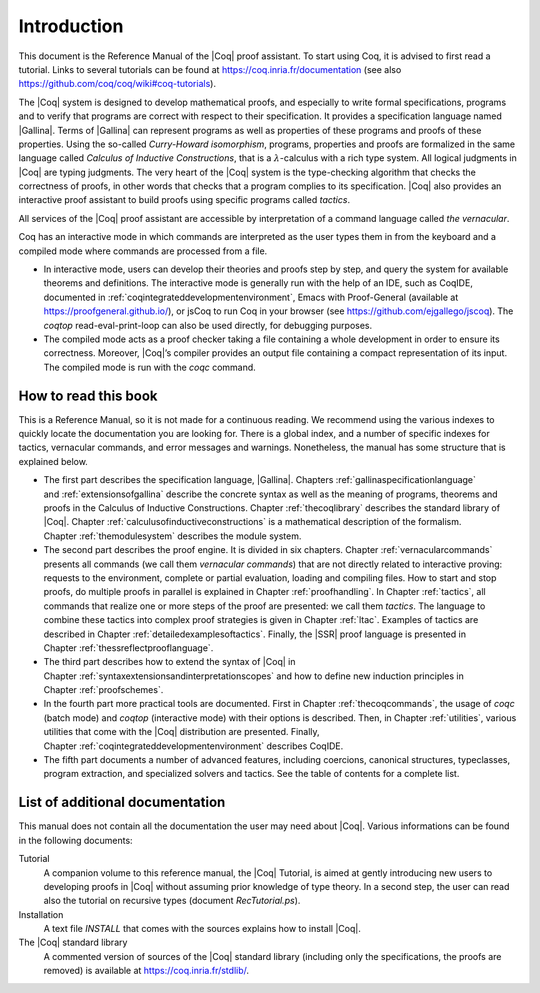 ------------------------
Introduction
------------------------

This document is the Reference Manual of the |Coq| proof assistant.
To start using Coq, it is advised to first read a tutorial.
Links to several tutorials can be found at
https://coq.inria.fr/documentation (see also
https://github.com/coq/coq/wiki#coq-tutorials).

The |Coq| system is designed to develop mathematical proofs, and
especially to write formal specifications, programs and to verify that
programs are correct with respect to their specification. It provides a
specification language named |Gallina|. Terms of |Gallina| can represent
programs as well as properties of these programs and proofs of these
properties. Using the so-called *Curry-Howard isomorphism*, programs,
properties and proofs are formalized in the same language called
*Calculus of Inductive Constructions*, that is a
:math:`\lambda`-calculus with a rich type system. All logical judgments
in |Coq| are typing judgments. The very heart of the |Coq| system is the
type-checking algorithm that checks the correctness of proofs, in other
words that checks that a program complies to its specification. |Coq| also
provides an interactive proof assistant to build proofs using specific
programs called *tactics*.

All services of the |Coq| proof assistant are accessible by interpretation
of a command language called *the vernacular*.

Coq has an interactive mode in which commands are interpreted as the
user types them in from the keyboard and a compiled mode where commands
are processed from a file.

-  In interactive mode, users can develop their theories and proofs step by
   step, and query the system for available theorems and definitions. The
   interactive mode is generally run with the help of an IDE, such
   as CoqIDE, documented in :ref:`coqintegrateddevelopmentenvironment`,
   Emacs with Proof-General (available at https://proofgeneral.github.io/),
   or jsCoq to run Coq in your browser (see https://github.com/ejgallego/jscoq).
   The `coqtop` read-eval-print-loop can also be used directly, for debugging
   purposes.

-  The compiled mode acts as a proof checker taking a file containing a
   whole development in order to ensure its correctness. Moreover,
   |Coq|’s compiler provides an output file containing a compact
   representation of its input. The compiled mode is run with the `coqc`
   command.

.. seealso:: :ref:`thecoqcommands`.

How to read this book
=====================

This is a Reference Manual, so it is not made for a continuous reading.
We recommend using the various indexes to quickly locate the documentation
you are looking for. There is a global index, and a number of specific indexes
for tactics, vernacular commands, and error messages and warnings.
Nonetheless, the manual has some structure that is explained below.

-  The first part describes the specification language, |Gallina|.
   Chapters :ref:`gallinaspecificationlanguage` and :ref:`extensionsofgallina` describe the concrete
   syntax as well as the meaning of programs, theorems and proofs in the
   Calculus of Inductive Constructions. Chapter :ref:`thecoqlibrary` describes the
   standard library of |Coq|. Chapter :ref:`calculusofinductiveconstructions` is a mathematical description
   of the formalism. Chapter :ref:`themodulesystem` describes the module
   system.

-  The second part describes the proof engine. It is divided in six
   chapters. Chapter :ref:`vernacularcommands` presents all commands (we
   call them *vernacular commands*) that are not directly related to
   interactive proving: requests to the environment, complete or partial
   evaluation, loading and compiling files. How to start and stop
   proofs, do multiple proofs in parallel is explained in
   Chapter :ref:`proofhandling`. In Chapter :ref:`tactics`, all commands that
   realize one or more steps of the proof are presented: we call them
   *tactics*. The language to combine these tactics into complex proof
   strategies is given in Chapter :ref:`ltac`. Examples of tactics
   are described in Chapter :ref:`detailedexamplesoftactics`.
   Finally, the |SSR| proof language is presented in
   Chapter :ref:`thessreflectprooflanguage`.

-  The third part describes how to extend the syntax of |Coq| in
   Chapter :ref:`syntaxextensionsandinterpretationscopes` and how to define
   new induction principles in Chapter :ref:`proofschemes`.

-  In the fourth part more practical tools are documented. First in
   Chapter :ref:`thecoqcommands`, the usage of `coqc` (batch mode) and
   `coqtop` (interactive mode) with their options is described. Then,
   in Chapter :ref:`utilities`, various utilities that come with the
   |Coq| distribution are presented. Finally, Chapter :ref:`coqintegrateddevelopmentenvironment` 
   describes CoqIDE.

-  The fifth part documents a number of advanced features, including coercions,
   canonical structures, typeclasses, program extraction, and specialized
   solvers and tactics. See the table of contents for a complete list.

List of additional documentation
================================

This manual does not contain all the documentation the user may need
about |Coq|. Various informations can be found in the following documents:

Tutorial
    A companion volume to this reference manual, the |Coq| Tutorial, is
    aimed at gently introducing new users to developing proofs in |Coq|
    without assuming prior knowledge of type theory. In a second step,
    the user can read also the tutorial on recursive types (document
    `RecTutorial.ps`).

Installation
    A text file `INSTALL` that comes with the sources explains how to
    install |Coq|.

The |Coq| standard library
    A commented version of sources of the |Coq| standard library
    (including only the specifications, the proofs are removed) is
    available at https://coq.inria.fr/stdlib/.
